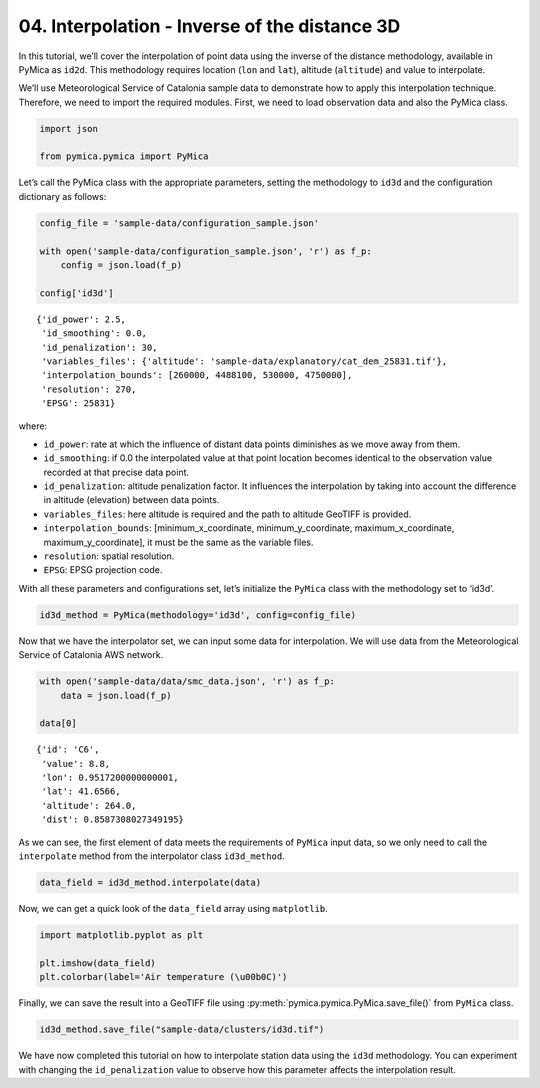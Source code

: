 04. Interpolation - Inverse of the distance 3D
==============================================

In this tutorial, we’ll cover the interpolation of point data using the
inverse of the distance methodology, available in PyMica as ``id2d``.
This methodology requires location (``lon`` and ``lat``), altitude
(``altitude``) and value to interpolate.

We’ll use Meteorological Service of Catalonia sample data to demonstrate
how to apply this interpolation technique. Therefore, we need to import
the required modules. First, we need to load observation data and also
the PyMica class.

.. code:: python

    import json
    
    from pymica.pymica import PyMica

Let’s call the PyMica class with the appropriate parameters, setting the
methodology to ``id3d`` and the configuration dictionary as follows:

.. code:: python

    config_file = 'sample-data/configuration_sample.json'
    
    with open('sample-data/configuration_sample.json', 'r') as f_p:
        config = json.load(f_p)
    
    config['id3d']




.. parsed-literal::

    {'id_power': 2.5,
     'id_smoothing': 0.0,
     'id_penalization': 30,
     'variables_files': {'altitude': 'sample-data/explanatory/cat_dem_25831.tif'},
     'interpolation_bounds': [260000, 4488100, 530000, 4750000],
     'resolution': 270,
     'EPSG': 25831}



where:

-  ``id_power``: rate at which the influence of distant data points
   diminishes as we move away from them.
-  ``id_smoothing``: if 0.0 the interpolated value at that point
   location becomes identical to the observation value recorded at that
   precise data point.
-  ``id_penalization``: altitude penalization factor. It influences the
   interpolation by taking into account the difference in altitude
   (elevation) between data points.
-  ``variables_files``: here altitude is required and the path to
   altitude GeoTIFF is provided.
-  ``interpolation_bounds``: [minimum_x_coordinate,
   minimum_y_coordinate, maximum_x_coordinate, maximum_y_coordinate], it
   must be the same as the variable files.
-  ``resolution``: spatial resolution.
-  ``EPSG``: EPSG projection code.

With all these parameters and configurations set, let’s initialize the
``PyMica`` class with the methodology set to ‘id3d’.

.. code:: python

    id3d_method = PyMica(methodology='id3d', config=config_file)


Now that we have the interpolator set, we can input some data for
interpolation. We will use data from the Meteorological Service of
Catalonia AWS network.

.. code:: python

    with open('sample-data/data/smc_data.json', 'r') as f_p:
        data = json.load(f_p)
    
    data[0]




.. parsed-literal::

    {'id': 'C6',
     'value': 8.8,
     'lon': 0.9517200000000001,
     'lat': 41.6566,
     'altitude': 264.0,
     'dist': 0.8587308027349195}



As we can see, the first element of data meets the requirements of
``PyMica`` input data, so we only need to call the ``interpolate``
method from the interpolator class ``id3d_method``.

.. code:: python

    data_field = id3d_method.interpolate(data)

Now, we can get a quick look of the ``data_field`` array using
``matplotlib``.

.. code:: python

    import matplotlib.pyplot as plt
    
    plt.imshow(data_field)
    plt.colorbar(label='Air temperature (\u00b0C)')


.. image:: _static/04_howto_int_id3d_12_1.png


Finally, we can save the result into a GeoTIFF file using
:py:meth:`pymica.pymica.PyMica.save_file()` from ``PyMica`` class.

.. code:: python

    id3d_method.save_file("sample-data/clusters/id3d.tif")

We have now completed this tutorial on how to interpolate station data
using the ``id3d`` methodology. You can experiment with changing the
``id_penalization`` value to observe how this parameter affects the
interpolation result.
